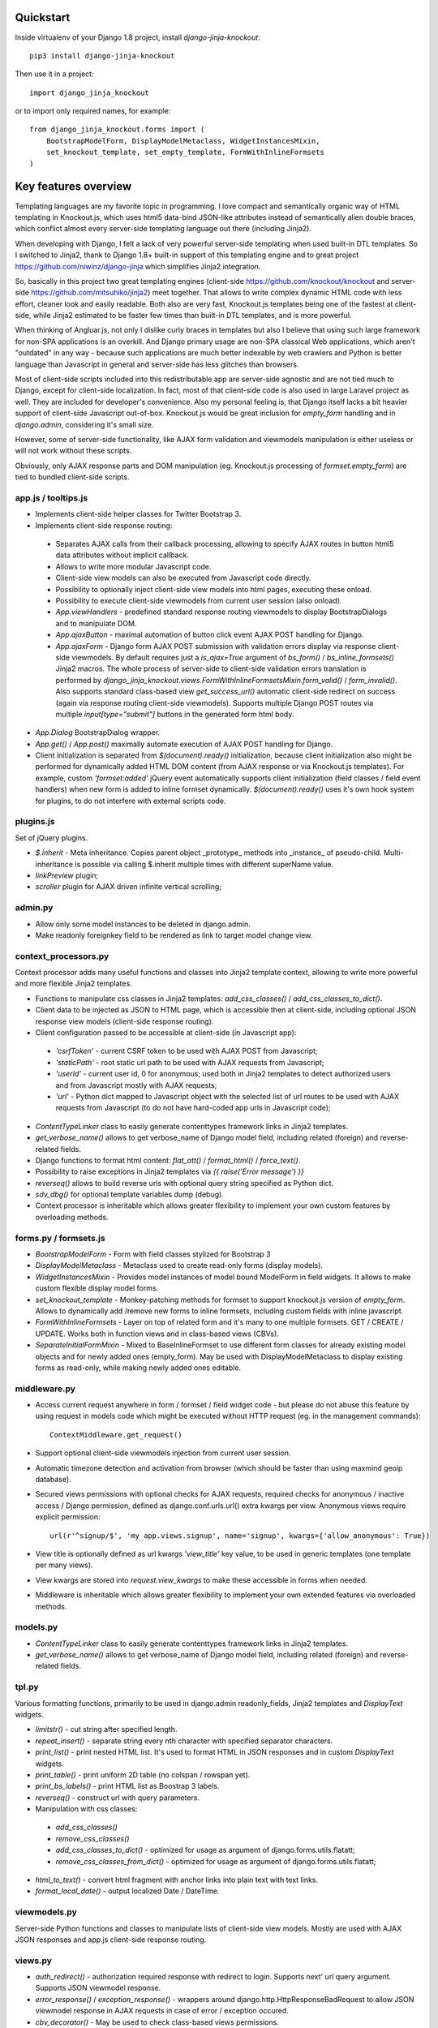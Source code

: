 Quickstart
----------

Inside virtualenv of your Django 1.8 project, install `django-jinja-knockout`::

    pip3 install django-jinja-knockout

Then use it in a project::

    import django_jinja_knockout

or to import only required names, for example::

    from django_jinja_knockout.forms import (
        BootstrapModelForm, DisplayModelMetaclass, WidgetInstancesMixin,
        set_knockout_template, set_empty_template, FormWithInlineFormsets
    )

Key features overview
---------------------

Templating languages are my favorite topic in programming. I love compact and semantically organic way of HTML
templating in Knockout.js, which uses html5 data-bind JSON-like attributes instead of semantically alien double braces,
which conflict almost every server-side templating language out there (including Jinja2).

When developing with Django, I felt a lack of very powerful server-side templating when used built-in DTL templates.
So I switched to Jinja2, thank to Django 1.8+ built-in support of this templating engine and to great project
https://github.com/niwinz/django-jinja
which simplifies Jinja2 integration.

So, basically in this project two great templating engines (client-side https://github.com/knockout/knockout and
server-side https://github.com/mitsuhiko/jinja2) meet together. That allows to write complex dynamic HTML code with less
effort, cleaner look and easily readable. Both also are very fast, Knockout.js templates being one of the fastest at
client-side, while Jinja2 estimated to be faster few times than built-in DTL templates, and is more powerful.

When thinking of Angluar.js, not only I dislike curly braces in templates but also I believe that using such large
framework for non-SPA applications is an overkill. And Django primary usage are non-SPA classical Web applications,
which aren't "outdated" in any way - because such applications are much better indexable by web crawlers and Python is
better language than Javascript in general and server-side has less glitches than browsers.

Most of client-side scripts included into this redistributable app are server-side agnostic and are not tied much to
Django, except for client-side localization. In fact, most of that client-side code is also used in large Laravel
project as well. They are included for developer's convenience. Also my personal feeling is, that Django itself lacks
a bit heavier support of client-side Javascript out-of-box. Knockout.js would be great inclusion for `empty_form`
handling and in `django.admin`, considering it's small size.

However, some of server-side functionality, like AJAX form validation and viewmodels manipulation is either
useless or will not work without these scripts.

Obviously, only AJAX response parts and DOM manipulation (eg. Knockout.js processing of `formset.empty_form`)
are tied to bundled client-side scripts.

app.js / tooltips.js
~~~~~~~~~~~~~~~~~~~~
* Implements client-side helper classes for Twitter Bootstrap 3.
* Implements client-side response routing:

 * Separates AJAX calls from their callback processing, allowing to specify AJAX routes in button html5 data
   attributes without implicit callback.
 * Allows to write more modular Javascript code.
 * Client-side view models can also be executed from Javascript code directly.
 * Possibility to optionally inject client-side view models into html pages, executing these onload.
 * Possibility to execute client-side viewmodels from current user session (also onload).
 * `App.viewHandlers` - predefined standard response routing viewmodels to display BootstrapDialogs and to manipulate
   DOM.
 * `App.ajaxButton` - maximal automation of button click event AJAX POST handling for Django.
 * `App.ajaxForm` - Django form AJAX POST submission with validation errors display via response client-side viewmodels.
   By default requires just a `is_ajax=True` argument of `bs_form()` / `bs_inline_formsets()` Jinja2 macros.
   The whole process of server-side to client-side validation errors translation is performed by
   `django_jinja_knockout.views.FormWithInlineFormsetsMixin.form_valid()` / `form_invalid()`.
   Also supports standard class-based view `get_success_url()` automatic client-side redirect on success (again via
   response routing client-side viewmodels).
   Supports multiple Django POST routes via multiple `input[type="submit"]` buttons in the generated form html body.

* `App.Dialog` BootstrapDialog wrapper.
* `App.get()` / `App.post()` maximally automate execution of AJAX POST handling for Django.
* Client initialization is separated from `$(document).ready()` initialization, because client initialization also
  might be performed for dynamically added HTML DOM content (from AJAX response or via Knockout.js templates).
  For example, custom `'formset:added'` jQuery event automatically supports client initialization (field classes /
  field event handlers) when new form is added to inline formset dynamically.
  `$(document).ready()` uses it's own hook system for plugins, to do not interfere with external scripts code.

plugins.js
~~~~~~~~~~
Set of jQuery plugins.

* `$.inherit` - Meta inheritance.
  Copies parent object _prototype_ methods into _instance_ of pseudo-child.
  Multi-inheritance is possible via calling $.inherit multiple times with
  different superName value.
* `linkPreview` plugin;
* `scroller` plugin for AJAX driven infinite vertical scrolling;

admin.py
~~~~~~~~
* Allow only some model instances to be deleted in django.admin.
* Make readonly foreignkey field to be rendered as link to target model change view.

context_processors.py
~~~~~~~~~~~~~~~~~~~~~
Context processor adds many useful functions and classes into Jinja2 template context, allowing to write more powerful
and more flexible Jinja2 templates.

* Functions to manipulate css classes in Jinja2 templates: `add_css_classes()` / `add_css_classes_to_dict()`.
* Client data to be injected as JSON to HTML page, which is accessible then at client-side, including optional JSON
  response view models (client-side response routing).
* Client configuration passed to be accessible at client-side (in Javascript app):

 * `'csrfToken'` - current CSRF token to be used with AJAX POST from Javascript;
 * `'staticPath'` - root static url path to be used with AJAX requests from Javascript;
 * `'userId'` - current user id, 0 for anonymous; used both in Jinja2 templates to detect authorized users and from
   Javascript mostly with AJAX requests;
 * `'url'` - Python dict mapped to Javascript object with the selected list of url routes to be used with AJAX
   requests from Javascript (to do not have hard-coded app urls in Javascript code);

* `ContentTypeLinker` class to easily generate contenttypes framework links in Jinja2 templates.
* `get_verbose_name()` allows to get verbose_name of Django model field, including related (foreign) and reverse-related
  fields.
* Django functions to format html content: `flat_att()` / `format_html()` / `force_text()`.
* Possibility to raise exceptions in Jinja2 templates via `{{ raise('Error message') }}`
* `reverseq()` allows to build reverse urls with optional query string specified as Python dict.
* `sdv_dbg()` for optional template variables dump (debug).
* Context processor is inheritable which allows greater flexibility to implement your own custom features by
  overloading methods.

forms.py / formsets.js
~~~~~~~~~~~~~~~~~~~~~~
* `BootstrapModelForm` - Form with field classes stylized for Bootstrap 3
* `DisplayModelMetaclass` - Metaclass used to create read-only forms (display models).
* `WidgetInstancesMixin` - Provides model instances of model bound ModelForm in field widgets. It allows to make custom
  flexible display model forms.
* `set_knockout_template` - Monkey-patching methods for formset to support knockout.js version of `empty_form`. Allows
  to dynamically add /remove new forms to inline formsets, including custom fields with inline javascript.
* `FormWithInlineFormsets` - Layer on top of related form and it's many to one multiple formsets. GET / CREATE / UPDATE.
  Works both in function views and in class-based views (CBVs).
* `SeparateInitialFormMixin` - Mixed to BaseInlineFormset to use different form classes for already existing model
  objects and for newly added ones (empty_form). May be used with DisplayModelMetaclass to display existing forms as
  read-only, while making newly added ones editable.

middleware.py
~~~~~~~~~~~~~
* Access current request anywhere in form / formset / field widget code - but please do not abuse this feature by
  using request in models code which might be executed without HTTP request (eg. in the management commands)::

    ContextMiddleware.get_request()

* Support optional client-side viewmodels injection from current user session.
* Automatic timezone detection and activation from browser (which should be faster than using maxmind geoip database).
* Secured views permissions with optional checks for AJAX requests, required checks for anonymous / inactive access /
  Django permission, defined as django.conf.urls.url() extra kwargs per view.
  Anonymous views require explicit permission::

    url(r'^signup/$', 'my_app.views.signup', name='signup', kwargs={'allow_anonymous': True})
* View title is optionally defined as url kwargs `'view_title'` key value, to be used in generic templates
  (one template per many views).
* View kwargs are stored into `request.view_kwargs` to make these accessible in forms when needed.
* Middleware is inheritable which allows greater flexibility to implement your own extended features via overloaded
  methods.

models.py
~~~~~~~~~
* `ContentTypeLinker` class to easily generate contenttypes framework links in Jinja2 templates.
* `get_verbose_name()` allows to get verbose_name of Django model field, including related (foreign) and reverse-related
  fields.

tpl.py
~~~~~~
Various formatting functions, primarily to be used in django.admin readonly_fields, Jinja2 templates and `DisplayText`
widgets.

* `limitstr()` - cut string after specified length.
* `repeat_insert()` - separate string every nth character with specified separator characters.
* `print_list()` - print nested HTML list. It's used to format HTML in JSON responses and in custom `DisplayText`
  widgets.
* `print_table()` - print uniform 2D table (no colspan / rowspan yet).
* `print_bs_labels()` - print HTML list as Boostrap 3 labels.
* `reverseq()` - construct url with query parameters.
* Manipulation with css classes:

 * `add_css_classes()`
 * `remove_css_classes()`
 * `add_css_classes_to_dict()` - optimized for usage as argument of django.forms.utils.flatatt;
 * `remove_css_classes_from_dict()` - optimized for usage as argument of django.forms.utils.flatatt;

* `html_to_text()` - convert html fragment with anchor links into plain text with text links.
* `format_local_date()` - output localized Date / DateTime.

viewmodels.py
~~~~~~~~~~~~~
Server-side Python functions and classes to manipulate lists of client-side view models. Mostly are used with AJAX JSON
responses and app.js client-side response routing.

views.py
~~~~~~~~
* `auth_redirect()` - authorization required response with redirect to login. Supports next' url query argument.
  Supports JSON viewmodel response.
* `error_response()` / `exception_response()` - wrappers around django.http.HttpResponseBadRequest to allow JSON
  viewmodel response in AJAX requests in case of error / exception occured.
* `cbv_decorator()` - May be used to check class-based views permissions.
* `prepare_bs_navs()` - used to highlight current url in Bootstrap 3 navbars.
* `BsTabsMixin` - Automatic template context processor for bs_navs() jinja2 macro.
* `FormWithInlineFormsetsMixin` - CBV mixin with built-in support of django_jinja_knockout.forms.FormWithInlineFormsets.
  There is one ModelForm and one or many related ModelFormsets, ModelForm also is optional (can be None).
  Also supports client-side addition and removal of inline forms with Knockout.js (support of custom widgets with inline
  Javascript). HTML rendering usually is performed with Bootstrap 3 Jinja2 `bs_inline_formsets()` macro.
* `InlineCreateView` - CBV view to create new models with one to many related models.
* `InlineDetailView` - CBV view to display models with one to many related models. Suitable both for CREATE and for
  VIEW actions (via form `metaclass=DisplayModelMetaclass`).
* `ListSortingView` - ListView with built-in support of sorting and field filtering.
* `ContextDataMixin` - allows to inject pre-defined dict of `extra_context_data` into template context of CBV.

widgets.py
~~~~~~~~~~
* `OptionalWidget` - A two-component MultiField, a checkbox that indicates optional value and a field itself which
  is disabled via client-side plugins.js when checkbox is unchecked.
* `DisplayText` - Read-only widget for existing models. Specify manually as `ModelForm.widgets` or
  `ModelForm.fields.widget` to make one of form fields read-only, or use
  `django_jinja_knockout.forms.DisplayModelMetaclass` to set all field widgets of form as DisplayText, making the
  whole form read-only. In last case form will have special table rendering in Jinja2 `bs_form()` /
  `bs_inline_formsets()` macros.
  Widget allows to specify custom formatting callback to display complex fields, including foreign relationships,
  pre-defined string mapping for scalar `True` / `False` / `None` and layout override for `bs_form()` /
  `bs_inline_formsets()` macros.
